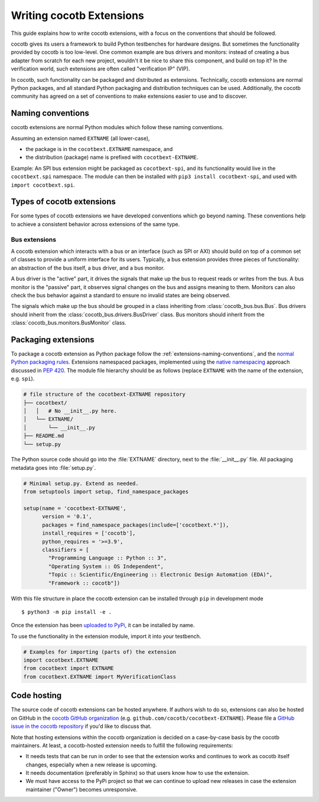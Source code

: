 *************************
Writing cocotb Extensions
*************************

This guide explains how to write cocotb extensions, with a focus on the conventions that should be followed.

cocotb gives its users a framework to build Python testbenches for hardware designs.
But sometimes the functionality provided by cocotb is too low-level.
One common example are bus drivers and monitors:
instead of creating a bus adapter from scratch for each new project, wouldn't it be nice to share this component, and build on top it?
In the verification world, such extensions are often called "verification IP" (VIP).

In cocotb, such functionality can be packaged and distributed as extensions.
Technically, cocotb extensions are normal Python packages, and all standard Python packaging and distribution techniques can be used.
Additionally, the cocotb community has agreed on a set of conventions to make extensions easier to use and to discover.

.. _extensions-naming-conventions:

Naming conventions
==================

cocotb extensions are normal Python modules which follow these naming conventions.

Assuming an extension named ``EXTNAME`` (all lower-case),

- the package is in the ``cocotbext.EXTNAME`` namespace, and
- the distribution (package) name is prefixed with ``cocotbext-EXTNAME``.

Example:
An SPI bus extension might be packaged as ``cocotbext-spi``, and its functionality would live in the ``cocotbext.spi`` namespace.
The module can then be installed with ``pip3 install cocotbext-spi``, and used with ``import cocotbext.spi``.

Types of cocotb extensions
==========================

For some types of cocotb extensions we have developed conventions which go beyond naming.
These conventions help to achieve a consistent behavior across extensions of the same type.

Bus extensions
--------------

A cocotb extension which interacts with a bus or an interface (such as SPI or AXI) should build on top of a common set of classes to provide a uniform interface for its users.
Typically, a bus extension provides three pieces of functionality:
an abstraction of the bus itself, a bus driver, and a bus monitor.

A bus driver is the "active" part, it drives the signals that make up the bus to request reads or writes from the bus.
A bus monitor is the "passive" part, it observes signal changes on the bus and assigns meaning to them.
Monitors can also check the bus behavior against a standard to ensure no invalid states are being observed.

The signals which make up the bus should be grouped in a class inheriting from :class:`cocotb_bus.bus.Bus`.
Bus drivers should inherit from the :class:`cocotb_bus.drivers.BusDriver` class.
Bus monitors should inherit from the :class:`cocotb_bus.monitors.BusMonitor` class.

Packaging extensions
====================

To package a cocotb extension as Python package follow the :ref:`extensions-naming-conventions`, and the `normal Python packaging rules <https://packaging.python.org/tutorials/packaging-projects/>`_.
Extensions namespaced packages, implemented using the `native namespacing <https://packaging.python.org/guides/packaging-namespace-packages/#native-namespace-packages>`_ approach discussed in :pep:`420`.
The module file hierarchy should be as follows (replace ``EXTNAME`` with the name of the extension, e.g. ``spi``).

.. code-block::

  # file structure of the cocotbext-EXTNAME repository
  ├── cocotbext/
  │   │   # No __init__.py here.
  │   └── EXTNAME/
  │       └── __init__.py
  ├── README.md
  └── setup.py

The Python source code should go into the :file:`EXTNAME` directory, next to the :file:`__init__.py` file.
All packaging metadata goes into :file:`setup.py`.

.. code-block:: python

  # Minimal setup.py. Extend as needed.
  from setuptools import setup, find_namespace_packages

  setup(name = 'cocotbext-EXTNAME',
        version = '0.1',
        packages = find_namespace_packages(include=['cocotbext.*']),
        install_requires = ['cocotb'],
        python_requires = '>=3.9',
        classifiers = [
          "Programming Language :: Python :: 3",
          "Operating System :: OS Independent",
          "Topic :: Scientific/Engineering :: Electronic Design Automation (EDA)",
          "Framework :: cocotb"])

With this file structure in place the cocotb extension can be installed through ``pip`` in development mode ::

  $ python3 -m pip install -e .

Once the extension has been `uploaded to PyPi <https://packaging.python.org/tutorials/packaging-projects/#uploading-the-distribution-archives>`_, it can be installed by name.

.. code-block: command

  $ python3 -m pip install cocotbext-EXTNAME

To use the functionality in the extension module, import it into your testbench.

.. code-block:: python

  # Examples for importing (parts of) the extension
  import cocotbext.EXTNAME
  from cocotbext import EXTNAME
  from cocotbext.EXTNAME import MyVerificationClass

Code hosting
============

The source code of cocotb extensions can be hosted anywhere.
If authors wish to do so, extensions can also be hosted on GitHub in the `cocotb GitHub organization <https://github.com/cocotb>`_ (e.g. ``github.com/cocotb/cocotbext-EXTNAME``).
Please file a `GitHub issue in the cocotb repository <https://github.com/cocotb/cocotb/issues>`_ if you'd like to discuss that.

Note that hosting extensions within the cocotb organization is decided on a case-by-case basis by the cocotb maintainers.
At least, a cocotb-hosted extension needs to fulfill the following requirements:

* It needs tests that can be run in order to see that the extension works
  and continues to work as cocotb itself changes, especially when a new release is upcoming.
* It needs documentation (preferably in Sphinx) so that users know how to use the extension.
* We must have access to the PyPi project so that we can continue to upload new releases
  in case the extension maintainer ("Owner") becomes unresponsive.
